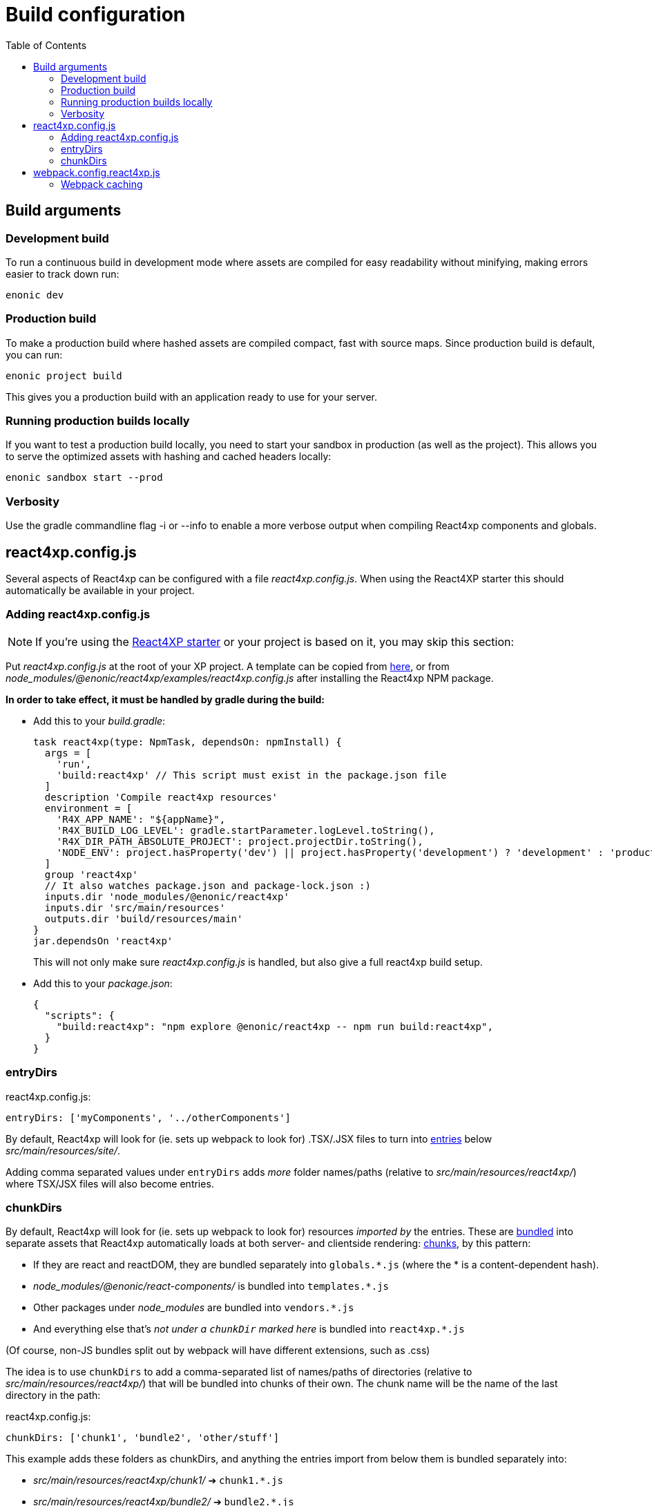 = Build configuration
:toc: right



== Build arguments

[[NODE_ENV]]
=== Development build

To run a continuous build in development mode where assets are compiled for easy readability without minifying, making errors easier to track down run:

[source,bash]
----
enonic dev
----

=== Production build

To make a production build where hashed assets are compiled compact, fast with source maps.
Since production build is default, you can run:

[source,bash]
----
enonic project build
----

This gives you a production build with an application ready to use for your server.

=== Running production builds locally

If you want to test a production build locally, you need to start your sandbox in production (as well as the project).
This allows you to serve the optimized assets with hashing and cached headers locally:

[source,bash]
----
enonic sandbox start --prod
----

[[VERBOSE]]
=== Verbosity

Use the gradle commandline flag -i or --info to enable a more verbose output when compiling React4xp components and globals.


[[react4xp.config.js]]
== react4xp.config.js

Several aspects of React4xp can be configured with a file _react4xp.config.js_. When using the React4XP starter this should automatically be available in your project.


=== Adding react4xp.config.js

NOTE: If you're using the https://market.enonic.com/vendors/enonic/react4xp-starter[React4XP starter] or your project is based on it, you may skip this section:

Put _react4xp.config.js_ at the root of your XP project. A template can be copied from link:https://github.com/enonic/enonic-react4xp/blob/master/examples/react4xp.config.js[here], or from _node_modules/@enonic/react4xp/examples/react4xp.config.js_ after installing the React4xp NPM package.

*In order to take effect, it must be handled by gradle during the build:*

- Add this to your _build.gradle_:
+
[source,groovy]
----
task react4xp(type: NpmTask, dependsOn: npmInstall) {
  args = [
    'run',
    'build:react4xp' // This script must exist in the package.json file
  ]
  description 'Compile react4xp resources'
  environment = [
    'R4X_APP_NAME': "${appName}",
    'R4X_BUILD_LOG_LEVEL': gradle.startParameter.logLevel.toString(),
    'R4X_DIR_PATH_ABSOLUTE_PROJECT': project.projectDir.toString(),
    'NODE_ENV': project.hasProperty('dev') || project.hasProperty('development') ? 'development' : 'production'
  ]
  group 'react4xp'
  // It also watches package.json and package-lock.json :)
  inputs.dir 'node_modules/@enonic/react4xp'
  inputs.dir 'src/main/resources'
  outputs.dir 'build/resources/main'
}
jar.dependsOn 'react4xp'
----
+
This will not only make sure _react4xp.config.js_ is handled, but also give a full react4xp build setup.

- Add this to your _package.json_:
+
[source,json]
----
{
  "scripts": {
    "build:react4xp": "npm explore @enonic/react4xp -- npm run build:react4xp",
  }
}
----



[[entryDirs]]
=== entryDirs

.react4xp.config.js:
[source,js]
----
entryDirs: ['myComponents', '../otherComponents']
----

By default, React4xp will look for (ie. sets up webpack to look for) .TSX/.JSX files to turn into <<entries#, entries>> below _src/main/resources/site/_.

Adding comma separated values under `entryDirs` adds _more_ folder names/paths (relative to _src/main/resources/react4xp/_) where TSX/JSX files will also become entries.



[[chunkDirs]]
=== chunkDirs

By default, React4xp will look for (ie. sets up webpack to look for) resources _imported by_ the entries. These are link:https://webpack.js.org/concepts/[bundled] into separate assets that React4xp automatically loads at both server- and clientside rendering: <<chunks#, chunks>>, by this pattern:

- If they are react and reactDOM, they are bundled separately into `globals.*.js` (where the * is a content-dependent hash).
- _node_modules/@enonic/react-components/_ is bundled into `templates.*.js`
- Other packages under _node_modules_ are bundled into `vendors.*.js`
- And everything else that's _not under a `chunkDir` marked here_ is bundled into `react4xp.*.js`

(Of course, non-JS bundles split out by webpack will have different extensions, such as .css)

The idea is to use `chunkDirs` to add a comma-separated list of names/paths of directories (relative to _src/main/resources/react4xp/_) that will be bundled into chunks of their own. The chunk name will be the name of the last directory in the path:

.react4xp.config.js:
[source,js]
----
chunkDirs: ['chunk1', 'bundle2', 'other/stuff']
----

This example adds these folders as chunkDirs, and anything the entries import from below them is bundled separately into:

- _src/main/resources/react4xp/chunk1/_ ➔ `chunk1.*.js`
- _src/main/resources/react4xp/bundle2/_ ➔ `bundle2.*.js`
- _src/main/resources/react4xp/other/stuff/_ ➔ `stuff.*.js`


[[webpack.config.react4xp.js]]
== webpack.config.react4xp.js

React4xp uses Webpack to build. The starter comes with a minimal set of webpack rules built-in, for compiling react components in TSX/JSX files into vanilla JS.

If you need to change/expand this setup, simply place a custom `webpack.config.react4xp.js` in your project folder.

Possible reasons to change the webpack config:

- Most commonly, the built-in webpack setup is pretty minimal, only adding link:https://webpack.js.org/loaders/[loaders] for compiling react from TSX/JSX. It's likely you will need to add loaders of your own, maybe use additional plugins etc
- You may want to adjust other aspects of the compilation rules, or even replace the built-in rules entirely
- The assets that are built during the compilation are the same ones that are run on the server and in the browser. It's possible you may need adjustments here to account for corner cases - if the problem is missing feature support in the server, perhaps you can polyfill them.

[NOTE]
====
*Config file shape: syntax variation!*

Usually, _webpack.config.js_ files tend to have a certain shape, something like:

[source,javascript]
----
module.exports = function(env) {
    var config = {
        entry: (...)
        output: (...)
        resolve: (...)
        module: {
            rules: (...)
        }
    };

    return config;
};
// ...etc, etc
----

`webpack.config.react4xp.js` can follow the same shape, but the exported function can also take *a second `config` argument:*

[source,javascript]
----
module.exports = function(env, config) {
    // ...
};
----

The extra incoming `config` object contains the built-in rules from React4xp. This enables you to both manipulate those rules and/or add your own, or entirely replace them by returning a different object.
====

=== Webpack caching

To improve the speed of incremental builds, you may also enable webpack caching.

[source,javascript]
.webpack.config.react4xp.js
----
module.exports = function(env, config) {
		if (process.env.NODE_ENV === 'development') {
		config.cache = {
			type: 'filesystem'
		}
	}
  return config;
}
----

Read more https://webpack.js.org/configuration/cache/





